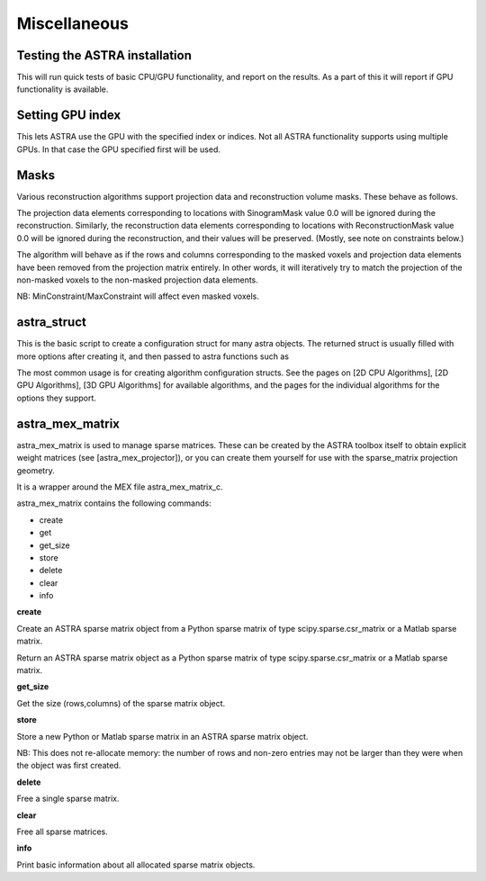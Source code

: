 Miscellaneous
=============

Testing the ASTRA installation
------------------------------

.. tabs::
  .. group-tab:: Python
    .. code-block:: python

      astra.test()

  .. group-tab:: Matlab
    .. code-block:: matlab

      astra_test

This will run quick tests of basic CPU/GPU functionality, and report on
the results. As a part of this it will report if GPU functionality is
available.

Setting GPU index
-----------------

.. tabs::
  .. group-tab:: Python
    .. code-block:: python

      astra.set_gpu_index(index)
      astra.set_gpu_index([index1, index2, ...])

  .. group-tab:: Matlab
    .. code-block:: matlab

      astra_mex('set_gpu_index', index);
      astra_mex('set_gpu_index', [index1 index2 ...]);

This lets ASTRA use the GPU with the specified index or indices. Not all ASTRA functionality supports
using multiple GPUs. In that case the GPU specified first will be used.


Masks
-----

Various reconstruction algorithms support projection data and reconstruction
volume masks. These behave as follows.

The projection data elements corresponding to locations with SinogramMask
value 0.0 will be ignored during the reconstruction. Similarly,
the reconstruction data elements corresponding to locations with
ReconstructionMask value 0.0 will be ignored during the reconstruction, and
their values will be preserved. (Mostly, see note on constraints below.)

The algorithm will behave as if the rows and columns corresponding to the
masked voxels and projection data elements have been removed from the
projection matrix entirely. In other words, it will iteratively try
to match the projection of the non-masked voxels to the non-masked projection
data elements.

NB: MinConstraint/MaxConstraint will affect even masked voxels.

astra_struct
------------

.. tabs::
  .. group-tab:: Python
    .. code-block:: python

      cfg = astra.astra_dict('NAME')

  .. group-tab:: Matlab
    .. code-block:: matlab

      cfg = astra_struct('NAME');

This is the basic script to create a configuration struct for many astra objects.
The returned struct is usually filled with more options after creating it, and then
passed to astra functions such as

.. tabs::
  .. group-tab:: Python
    .. code-block:: python

      id = astra.algorithm.create(cfg)
      id = astra.projector.create(cfg)

  .. group-tab:: Matlab
    .. code-block:: matlab

      id = astra_mex_algorithm('create', cfg);
      id = astra_mex_projector('create', cfg);

The most common usage is for creating algorithm configuration structs. See the pages
on [2D CPU Algorithms], [2D GPU Algorithms], [3D GPU Algorithms] for available
algorithms, and the pages for the individual algorithms for the options they support.

astra_mex_matrix
----------------

astra_mex_matrix is used to manage sparse matrices. These can be created by the ASTRA toolbox itself to obtain
explicit weight matrices (see [astra_mex_projector]), or you can create them yourself for use with the sparse_matrix projection geometry.

It is a wrapper around the MEX file astra_mex_matrix_c.

astra_mex_matrix contains the following commands:

*    create
*    get
*    get_size
*    store
*    delete
*    clear
*    info

**create**

.. tabs::
  .. group-tab:: Python
    .. code-block:: python

      id = astra.matrix.create(S)

  .. group-tab:: Matlab
    .. code-block:: matlab

      id = astra_mex_matrix('create', S);

Create an ASTRA sparse matrix object from a Python sparse matrix of type scipy.sparse.csr_matrix or a Matlab sparse matrix.

.. tabs::
  .. group-tab:: Python
    .. code-block:: python

      S = astra.matrix.get(id)

  .. group-tab:: Matlab
    .. code-block:: matlab

      S = astra_mex_matrix('get', id);

Return an ASTRA sparse matrix object as a Python sparse matrix of type scipy.sparse.csr_matrix or a Matlab sparse matrix.

**get_size**

.. tabs::
  .. group-tab:: Python
    .. code-block:: python

      s = astra.matrix.get_size(id)

  .. group-tab:: Matlab
    .. code-block:: matlab

      s = astra_mex_matrix('get_size', id);

Get the size (rows,columns) of the sparse matrix object.

**store**

.. tabs::
  .. group-tab:: Python
    .. code-block:: python

      astra.matrix.store(id, S)

  .. group-tab:: Matlab
    .. code-block:: matlab

      astra_mex_matrix('store', id, S);

Store a new Python or Matlab sparse matrix in an ASTRA sparse matrix object.

NB: This does not re-allocate memory: the number of rows and
non-zero entries may not be larger than they were when
the object was first created.

**delete**

.. tabs::
  .. group-tab:: Python
    .. code-block:: python

      astra.matrix.delete(id)
      astra.matrix.delete([id1, id2, ...])

  .. group-tab:: Matlab
    .. code-block:: matlab

      astra_mex_matrix('delete', id)

Free a single sparse matrix.

**clear**

.. tabs::
  .. group-tab:: Python
    .. code-block:: python

      astra.matrix.clear()

  .. group-tab:: Matlab
    .. code-block:: matlab

      astra_mex_matrix('clear')

Free all sparse matrices.

**info**

.. tabs::
  .. group-tab:: Python
    .. code-block:: python

      astra.matrix.info()

  .. group-tab:: Matlab
    .. code-block:: matlab

      astra_mex_matrix('info')

Print basic information about all allocated sparse matrix objects.

